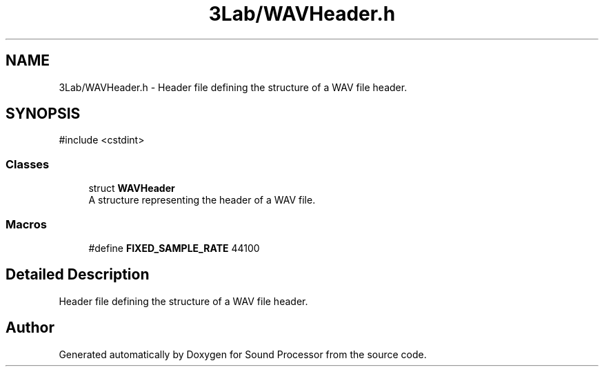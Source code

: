 .TH "3Lab/WAVHeader.h" 3 "Version 0.1" "Sound Processor" \" -*- nroff -*-
.ad l
.nh
.SH NAME
3Lab/WAVHeader.h \- Header file defining the structure of a WAV file header\&.  

.SH SYNOPSIS
.br
.PP
\fR#include <cstdint>\fP
.br

.SS "Classes"

.in +1c
.ti -1c
.RI "struct \fBWAVHeader\fP"
.br
.RI "A structure representing the header of a WAV file\&. "
.in -1c
.SS "Macros"

.in +1c
.ti -1c
.RI "#define \fBFIXED_SAMPLE_RATE\fP   44100"
.br
.in -1c
.SH "Detailed Description"
.PP 
Header file defining the structure of a WAV file header\&. 


.SH "Author"
.PP 
Generated automatically by Doxygen for Sound Processor from the source code\&.
